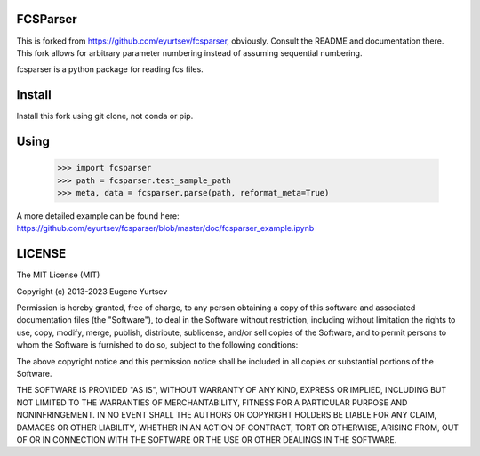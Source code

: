 FCSParser
=================

This is forked from https://github.com/eyurtsev/fcsparser, obviously. Consult the README and documentation there.
This fork allows for arbitrary parameter numbering instead of assuming sequential numbering.

fcsparser is a python package for reading fcs files. 

Install
==================

Install this fork using git clone, not conda or pip.

Using
==================

    >>> import fcsparser
    >>> path = fcsparser.test_sample_path
    >>> meta, data = fcsparser.parse(path, reformat_meta=True)

A more detailed example can be found here: https://github.com/eyurtsev/fcsparser/blob/master/doc/fcsparser_example.ipynb

LICENSE
===================

The MIT License (MIT)

Copyright (c) 2013-2023 Eugene Yurtsev

Permission is hereby granted, free of charge, to any person obtaining a copy
of this software and associated documentation files (the "Software"), to deal
in the Software without restriction, including without limitation the rights
to use, copy, modify, merge, publish, distribute, sublicense, and/or sell
copies of the Software, and to permit persons to whom the Software is
furnished to do so, subject to the following conditions:

The above copyright notice and this permission notice shall be included in
all copies or substantial portions of the Software.

THE SOFTWARE IS PROVIDED "AS IS", WITHOUT WARRANTY OF ANY KIND, EXPRESS OR
IMPLIED, INCLUDING BUT NOT LIMITED TO THE WARRANTIES OF MERCHANTABILITY,
FITNESS FOR A PARTICULAR PURPOSE AND NONINFRINGEMENT. IN NO EVENT SHALL THE
AUTHORS OR COPYRIGHT HOLDERS BE LIABLE FOR ANY CLAIM, DAMAGES OR OTHER
LIABILITY, WHETHER IN AN ACTION OF CONTRACT, TORT OR OTHERWISE, ARISING FROM,
OUT OF OR IN CONNECTION WITH THE SOFTWARE OR THE USE OR OTHER DEALINGS IN
THE SOFTWARE.
